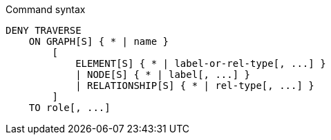 .Command syntax
[source, cypher]
-----
DENY TRAVERSE
    ON GRAPH[S] { * | name }
        [
            ELEMENT[S] { * | label-or-rel-type[, ...] }
            | NODE[S] { * | label[, ...] }
            | RELATIONSHIP[S] { * | rel-type[, ...] }
        ]
    TO role[, ...]
-----
